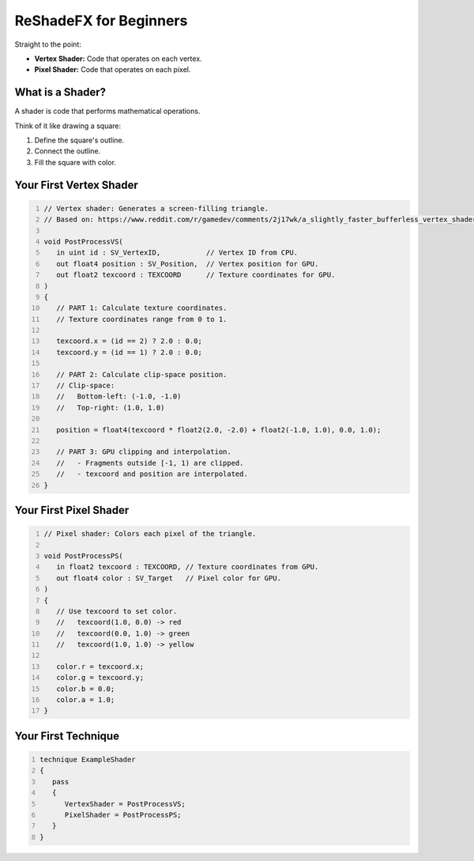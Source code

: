 
ReShadeFX for Beginners
=======================

Straight to the point:

* **Vertex Shader:** Code that operates on each vertex.
* **Pixel Shader:** Code that operates on each pixel.

What is a Shader?
-----------------

A shader is code that performs mathematical operations.

Think of it like drawing a square:

1.  Define the square's outline.
2.  Connect the outline.
3.  Fill the square with color.

Your First Vertex Shader
------------------------

.. code::
   :number-lines:

   // Vertex shader: Generates a screen-filling triangle.
   // Based on: https://www.reddit.com/r/gamedev/comments/2j17wk/a_slightly_faster_bufferless_vertex_shader_trick/

   void PostProcessVS(
      in uint id : SV_VertexID,           // Vertex ID from CPU.
      out float4 position : SV_Position,  // Vertex position for GPU.
      out float2 texcoord : TEXCOORD      // Texture coordinates for GPU.
   )
   {
      // PART 1: Calculate texture coordinates.
      // Texture coordinates range from 0 to 1.

      texcoord.x = (id == 2) ? 2.0 : 0.0;
      texcoord.y = (id == 1) ? 2.0 : 0.0;

      // PART 2: Calculate clip-space position.
      // Clip-space:
      //   Bottom-left: (-1.0, -1.0)
      //   Top-right: (1.0, 1.0)

      position = float4(texcoord * float2(2.0, -2.0) + float2(-1.0, 1.0), 0.0, 1.0);

      // PART 3: GPU clipping and interpolation.
      //   - Fragments outside [-1, 1) are clipped.
      //   - texcoord and position are interpolated.
   }

Your First Pixel Shader
-----------------------

.. code::
   :number-lines:

   // Pixel shader: Colors each pixel of the triangle.

   void PostProcessPS(
      in float2 texcoord : TEXCOORD, // Texture coordinates from GPU.
      out float4 color : SV_Target   // Pixel color for GPU.
   )
   {
      // Use texcoord to set color.
      //   texcoord(1.0, 0.0) -> red
      //   texcoord(0.0, 1.0) -> green
      //   texcoord(1.0, 1.0) -> yellow

      color.r = texcoord.x;
      color.g = texcoord.y;
      color.b = 0.0;
      color.a = 1.0;
   }

Your First Technique
--------------------

.. code::
   :number-lines:

   technique ExampleShader
   {
      pass
      {
         VertexShader = PostProcessVS;
         PixelShader = PostProcessPS;
      }
   }
